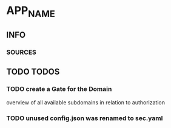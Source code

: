 * APP_NAME
** INFO
*** SOURCES
** TODO TODOS
*** TODO create a Gate for the Domain
overview of all available subdomains
in relation to authorization
*** TODO unused config.json was renamed to sec.yaml
